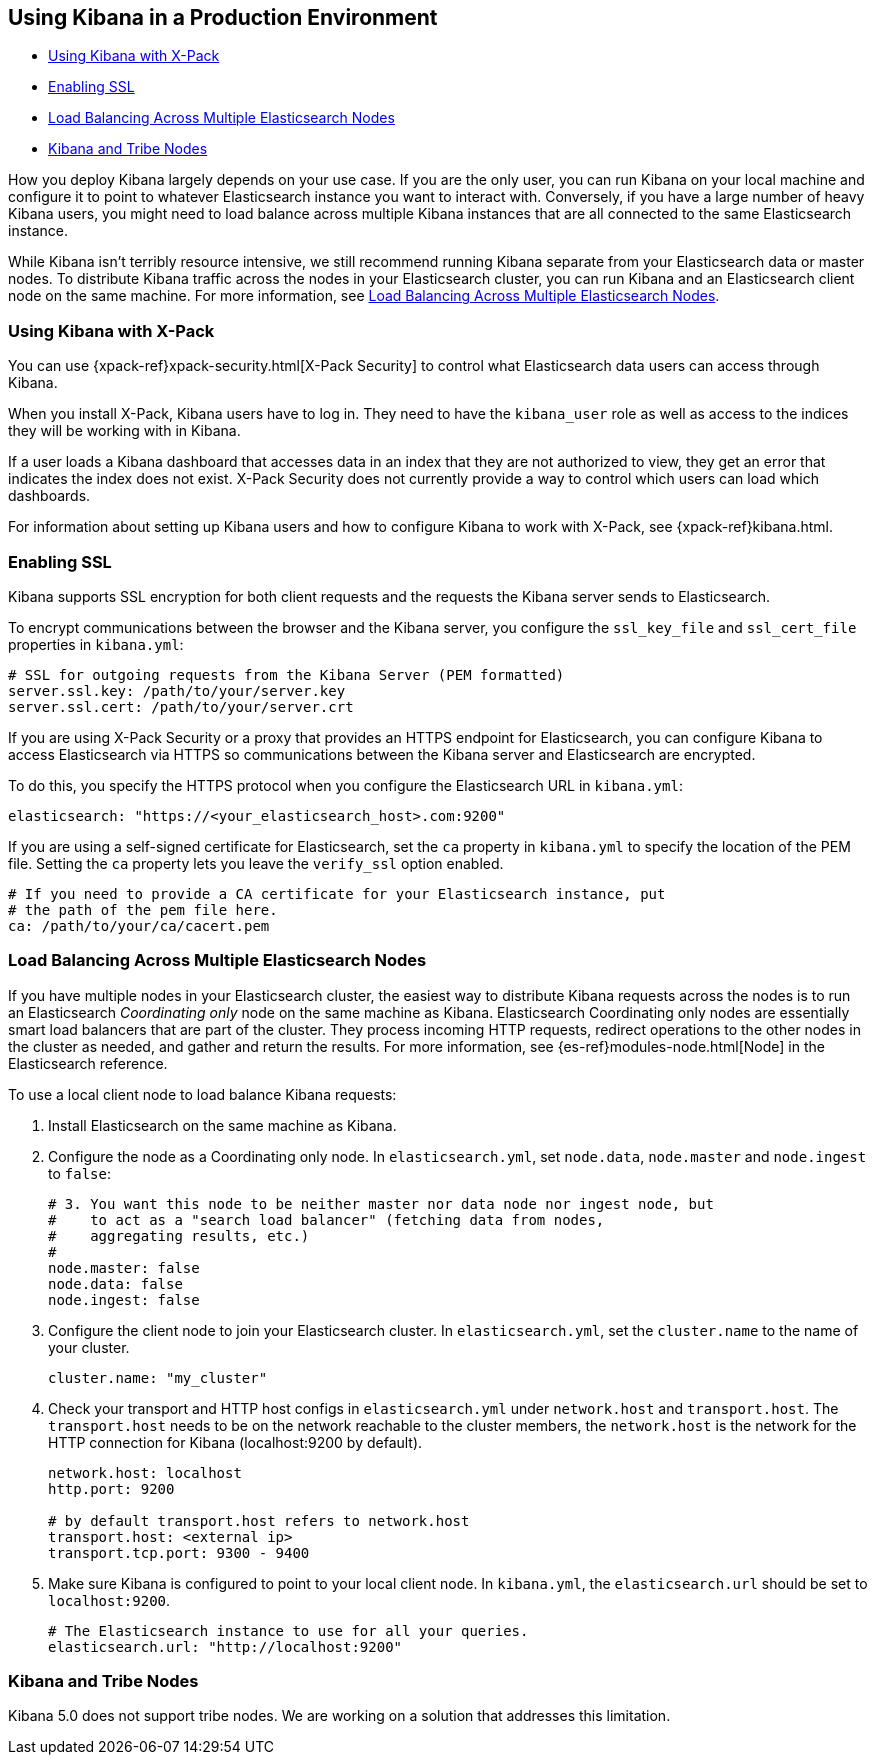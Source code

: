 [[production]]
== Using Kibana in a Production Environment

* <<configuring-kibana-shield, Using Kibana with X-Pack>>
* <<enabling-ssl, Enabling SSL>>
* <<load-balancing, Load Balancing Across Multiple Elasticsearch Nodes>>
* <<kibana-tribe, Kibana and Tribe Nodes>>

How you deploy Kibana largely depends on your use case. If you are the only user,
you can run Kibana on your local machine and configure it to point to whatever
Elasticsearch instance you want to interact with. Conversely, if you have a large
number of heavy Kibana users, you might need to load balance across multiple
Kibana instances that are all connected to the same Elasticsearch instance.

While Kibana isn't terribly resource intensive, we still recommend running Kibana
separate from  your Elasticsearch data or master nodes. To distribute Kibana
traffic across the nodes in your Elasticsearch cluster, you can run Kibana
and an Elasticsearch client node on the same machine. For more information, see
<<load-balancing, Load Balancing Across Multiple Elasticsearch Nodes>>.

[float]
[[configuring-kibana-shield]]
=== Using Kibana with X-Pack

You can use {xpack-ref}xpack-security.html[X-Pack Security] to control what
Elasticsearch data users can access through Kibana.

When you install X-Pack, Kibana users have to log in. They need to
have the `kibana_user` role as well as access to the indices they
will be working with in Kibana.

If a user loads a Kibana dashboard that accesses data in an index that they
are not authorized to view, they get an error that indicates the index does
not exist. X-Pack Security does not currently provide a way to control which
users can load which dashboards.

For information about setting up Kibana users and how to configure Kibana
to work with X-Pack, see {xpack-ref}kibana.html.

[float]
[[enabling-ssl]]
=== Enabling SSL
Kibana supports SSL encryption for both client requests and the requests the Kibana server
sends to Elasticsearch.

To encrypt communications between the browser and the Kibana server, you configure the `ssl_key_file` and
`ssl_cert_file` properties in `kibana.yml`:

[source,text]
----
# SSL for outgoing requests from the Kibana Server (PEM formatted)
server.ssl.key: /path/to/your/server.key
server.ssl.cert: /path/to/your/server.crt
----

If you are using X-Pack Security or a proxy that provides an HTTPS endpoint for Elasticsearch,
you can configure Kibana to access Elasticsearch via HTTPS so communications between
the Kibana server and Elasticsearch are encrypted.

To do this, you specify the HTTPS
protocol when you configure the Elasticsearch URL in `kibana.yml`:

[source,text]
----
elasticsearch: "https://<your_elasticsearch_host>.com:9200"
----

If you are using a self-signed certificate for Elasticsearch, set the `ca` property in
`kibana.yml` to specify the location of the PEM file. Setting the `ca` property lets you  leave the `verify_ssl` option enabled.

[source,text]
----
# If you need to provide a CA certificate for your Elasticsearch instance, put
# the path of the pem file here.
ca: /path/to/your/ca/cacert.pem
----

[float]
[[load-balancing]]
=== Load Balancing Across Multiple Elasticsearch Nodes
If you have multiple nodes in your Elasticsearch cluster, the easiest way to distribute Kibana requests
across the nodes is to run an Elasticsearch _Coordinating only_ node on the same machine as Kibana.
Elasticsearch Coordinating only nodes are essentially smart load balancers that are part of the cluster. They
process incoming HTTP requests, redirect operations to the other nodes in the cluster as needed, and
gather and return the results. For more information, see
{es-ref}modules-node.html[Node] in the Elasticsearch reference.

To use a local client node to load balance Kibana requests:

. Install Elasticsearch on the same machine as Kibana.
. Configure the node as a Coordinating only node. In `elasticsearch.yml`, set `node.data`, `node.master` and `node.ingest` to `false`:
+
--------
# 3. You want this node to be neither master nor data node nor ingest node, but
#    to act as a "search load balancer" (fetching data from nodes,
#    aggregating results, etc.)
#
node.master: false
node.data: false
node.ingest: false 
--------
. Configure the client node to join your Elasticsearch cluster. In `elasticsearch.yml`, set the `cluster.name` to the
name of your cluster.
+
--------
cluster.name: "my_cluster"
--------
. Check your transport and HTTP host configs in `elasticsearch.yml` under `network.host` and `transport.host`. The `transport.host` needs to be on the network reachable to the cluster members, the `network.host` is the network for the HTTP connection for Kibana (localhost:9200 by default).
+
--------
network.host: localhost
http.port: 9200

# by default transport.host refers to network.host
transport.host: <external ip>
transport.tcp.port: 9300 - 9400
--------
. Make sure Kibana is configured to point to your local client node. In `kibana.yml`, the `elasticsearch.url` should be set to
`localhost:9200`.
+
--------
# The Elasticsearch instance to use for all your queries.
elasticsearch.url: "http://localhost:9200"
--------

[float]
[[kibana-tribe]]
=== Kibana and Tribe Nodes

Kibana 5.0 does not support tribe nodes. We are working on a solution that
addresses this limitation.
